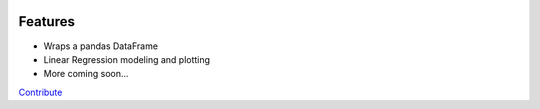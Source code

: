 .. image:: https://img.shields.io/pypi/v/mlframe.svg
        :target: https://pypi.python.org/pypi/mlframe

.. image:: https://img.shields.io/travis/skelouse/mlframe.svg
        :target: https://travis-ci.org/skelouse/mlframe

.. image:: https://readthedocs.org/projects/mlframe/badge/?version=latest
        :target: https://mlframe.readthedocs.io/en/latest/?badge=latest
        :alt: Documentation Status


Features
--------

* Wraps a pandas DataFrame
* Linear Regression modeling and plotting
* More coming soon...

Contribute_

.. _Contribute: https://mlframe.readthedocs.io/en/latest/contributing.html


